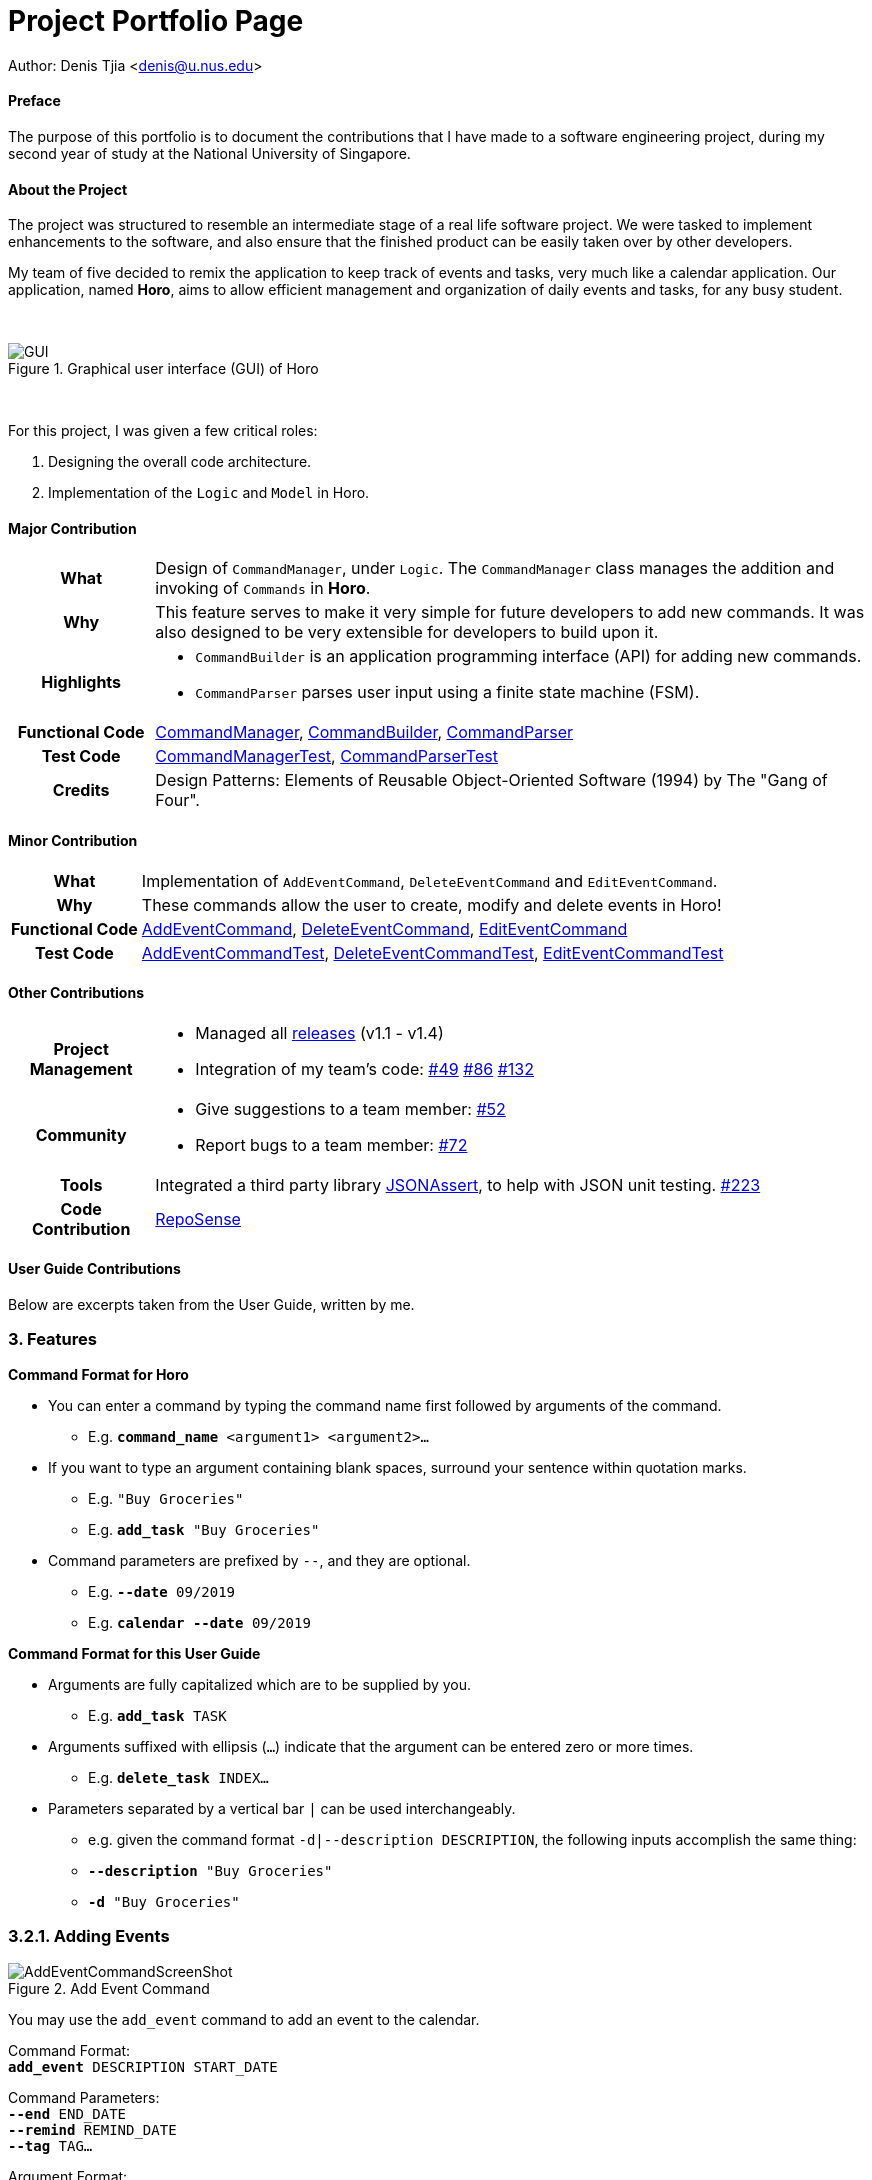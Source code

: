 = Project Portfolio Page
:imagesdir: ../images
:docinfodir: ../docs

Author: Denis Tjia <denis@u.nus.edu>

==== Preface

The purpose of this portfolio is to document the contributions that I have made to a software engineering project, during my second year of study at the National University of Singapore.

==== About the Project

The project was structured to resemble an intermediate stage of a real life software project.
We were tasked to implement enhancements to the software, and also ensure that the finished product can be easily taken over by other developers.

My team of five decided to remix the application to keep track of events and tasks, very much like a calendar application.
Our application, named *Horo*, aims to allow efficient management and organization of daily events and tasks, for any busy student.

{empty} +

.Graphical user interface (GUI) of Horo
image::Ui.png[GUI]

{empty} +

For this project, I was given a few critical roles:

. Designing the overall code architecture.
. Implementation of the `Logic` and `Model` in Horo.

<<<

==== Major Contribution

[cols="1h, 5a"]
|===
| What
| Design of `CommandManager`, under `Logic`.
The `CommandManager` class manages the addition and invoking of `Commands` in *Horo*.

| Why
| This feature serves to make it very simple for future developers to add new commands.
It was also designed to be very extensible for developers to build upon it.

| Highlights
|
- `CommandBuilder` is an application programming interface (API) for adding new commands.
- `CommandParser` parses user input using a finite state machine (FSM).

| Functional Code
|
https://github.com/AY1920S1-CS2103T-F12-1/main/blob/master/src/main/java/seedu/address/logic/CommandManager.java[CommandManager],
https://github.com/AY1920S1-CS2103T-F12-1/main/blob/master/src/main/java/seedu/address/logic/commands/CommandBuilder.java[CommandBuilder],
https://github.com/AY1920S1-CS2103T-F12-1/main/blob/master/src/main/java/seedu/address/logic/parser/CommandParser.java[CommandParser]

| Test Code
|
https://github.com/AY1920S1-CS2103T-F12-1/main/blob/master/src/test/java/seedu/address/logic/CommandManagerTest.java[CommandManagerTest],
https://github.com/AY1920S1-CS2103T-F12-1/main/blob/master/src/test/java/seedu/address/logic/parser/CommandParserTest.java[CommandParserTest]

| Credits
| Design Patterns: Elements of Reusable Object-Oriented Software (1994) by The "Gang of Four".
|===

==== Minor Contribution

[cols="1h, 5a"]
|===
| What
| Implementation of `AddEventCommand`, `DeleteEventCommand` and `EditEventCommand`.

| Why
| These commands allow the user to create, modify and delete events in Horo!

| Functional Code
|
https://github.com/AY1920S1-CS2103T-F12-1/main/blob/master/src/main/java/seedu/address/logic/commands/AddEventCommand.java[AddEventCommand],
https://github.com/AY1920S1-CS2103T-F12-1/main/blob/master/src/main/java/seedu/address/logic/commands/DeleteEventCommand.java[DeleteEventCommand],
https://github.com/AY1920S1-CS2103T-F12-1/main/blob/master/src/main/java/seedu/address/logic/commands/EditEventCommand.java[EditEventCommand]

| Test Code
|
https://github.com/AY1920S1-CS2103T-F12-1/main/blob/master/src/test/java/seedu/address/logic/commands/AddEventCommandTest.java[AddEventCommandTest],
https://github.com/AY1920S1-CS2103T-F12-1/main/blob/master/src/test/java/seedu/address/logic/commands/DeleteEventCommandTest.java[DeleteEventCommandTest],
https://github.com/AY1920S1-CS2103T-F12-1/main/blob/master/src/test/java/seedu/address/logic/commands/EditEventCommandTest.java[EditEventCommandTest]

|===

==== Other Contributions

[cols="1h, 5a"]
|===
| Project Management
|
- Managed all https://github.com/AY1920S1-CS2103T-F12-1/main/releases[releases] (v1.1 - v1.4)
- Integration of my team’s code:
https://github.com/AY1920S1-CS2103T-F12-1/main/pull/49#pullrequestreview-299621979[#49]
https://github.com/AY1920S1-CS2103T-F12-1/main/pull/86#discussion_r338410745[#86]
https://github.com/AY1920S1-CS2103T-F12-1/main/pull/132[#132]

| Community
|
- Give suggestions to a team member: https://github.com/AY1920S1-CS2103T-F12-1/main/pull/52#issuecomment-539463845[#52]
- Report bugs to a team member:
https://github.com/AY1920S1-CS2103T-F12-1/main/pull/72#issuecomment-542713626[#72]

| Tools
| Integrated a third party library https://github.com/skyscreamer/JSONassert[JSONAssert], to help with JSON unit testing.
https://github.com/AY1920S1-CS2103T-F12-1/main/pull/223/commits/4b1e2808bdc1477d9ae4e934415b5ff46333352f[#223]

| Code Contribution
| https://nus-cs2103-ay1920s1.github.io/tp-dashboard/#search=weomucat&sort=groupTitle&sortWithin=title&since=2019-09-06&timeframe=commit&mergegroup=false&groupSelect=groupByRepos&breakdown=false&tabOpen=true&tabType=authorship&tabAuthor=WeomuCat&tabRepo=AY1920S1-CS2103T-F12-1%2Fmain%5Bmaster%5D[RepoSense]
|===

<<<

==== User Guide Contributions
****
Below are excerpts taken from the User Guide, written by me.
****

=== 3. Features
====
*Command Format for Horo*

* You can enter a command by typing the command name first followed by arguments of the command.
- E.g. `*command_name* <argument1> <argument2>...`

* If you want to type an argument containing blank spaces, surround your sentence within quotation marks.
- E.g. `"Buy Groceries"`
- E.g. `*add_task* "Buy Groceries"`

* Command parameters are prefixed by `--`, and they are optional.
- E.g. `*--date* 09/2019`
- E.g. `*calendar* *--date* 09/2019`
====

====
*Command Format for this User Guide*

* Arguments are fully capitalized which are to be supplied by you.
- E.g. `*add_task* TASK`

* Arguments suffixed with ellipsis (`...`) indicate that the argument can be entered zero or more times.
- E.g. `*delete_task* INDEX...`

* Parameters separated by a vertical bar `|` can be used interchangeably.
- e.g. given the command format `-d|--description DESCRIPTION`, the following inputs accomplish the same thing:
- `*--description* "Buy Groceries"`
- `*-d* "Buy Groceries"`
====

<<<

=== 3.2.1. Adding Events

.Add Event Command
image::AddEventCommandScreenShot.png[]

You may use the `add_event` command to add an event to the calendar.

Command Format: +
`*add_event* DESCRIPTION START_DATE`

Command Parameters: +
`*--end* END_DATE` +
`*--remind* REMIND_DATE` +
`*--tag* TAG...`

Argument Format: +
`START_DATE` : `"DD/MM/YYYY HH:MM"` +
`END_DATE` : `"DD/MM/YYYY HH:MM"` +
`REMIND_DATE` : `"DD/MM/YYYY HH:MM"`

Examples: +
`*add_event* "Roris Birthday" "18/08/2019 16:00"` +
`*add_event* "Roris Birthday" "18/08/2019 16:00" *--end* "18/08/2019 20:00"` +
`*add_event* "Roris Birthday" "18/08/2019 16:00" *--end* "18/08/2019 20:00" *--remind* "18/08/2019 12:00" *--tag* Birthday Rori`

<<<

=== 3.2.2. Deleting Events

.Delete Event Command
image::DeleteEventCommandScreenShot.png[]

You may use the `delete_event` command to delete one or more events from the calendar. +

Command Format: +
`*delete_event* INDEX...`

Command Parameters: +
`*--tag* TAG...` +

Remarks: +
Events which match both `INDEX` and `TAG` will be deleted. +
`INDEX` can be found on the event's top right corner.

Examples: +
`*delete_event* 1` +
`*delete_event* 1 2 3` : Deletes events 1, 2 and 3. +
`*delete_event* *--tag* Birthday` : Deletes events tagged as `Birthday`. +
`*delete_event* *--tag* Birthday Rori` : Deletes events tagged as `Birthday` and `Rori`. +
`*delete_event* 1 2 3 *--tag* Birthday Rori` : Deletes events 1, 2 and 3 only if they have been tagged as `Birthday` and `Rori`.

<<<

==== Developer Guide Contributions
****
Below are excerpts taken from the Developer Guide, written by me.
****

[[Design-CommandManager]]
=== 3.3 CommandManager Component

The `CommandManager` class manages the addition and invoking of `Commands` in Horo.

.Class diagram of CommandManager
image::CommandManagerClassDiagram.png[CommandManager, 550]

Referring to the diagram above, it performs the following operations:

. Listen for user input in `onCommandInput()`.
. Pass the user input to `commandParser`, to obtain a `Command`.
. Execute the `Command` and obtain a `UserOutput`.
. Notify all `userOutputListeners` about the `UserOutput`.

<<<

To give a more concrete example of how `CommandManager` functions, refer to the sequence diagram below of *adding a task* to Horo:

.Sequence diagram of adding a task
image::CommandManagerAddTaskSequenceDiagram.png[]

=== 3.3.2 CommandParser

`CommandParser` is trying to tokenize any command input into one command keyword, and zero or more command phrases.
(i.e. `[keyword] [phrase] [phrase] [phrase] ...`).
To understand how the FSM works, study the activity diagram below:

.Activity diagram of CommandParser
image::CommandParserActivityDiagram.png[CommandParser, 300]

=== 3.3.4 CommandBuilder

A `CommandBuilder` is defined to be able to accept an arbitrary amount of command phrases, and eventually create a `Command` using those phrases.

.Class diagram of CommandBuilder
image::CommandBuilderClassDiagram.png[]

Referring to the diagram above, the definition the command is implemented in two methods:

. `defineCommandArguments()`
. `defineCommandOptions()`

...

To understand how `CommandBuilder` works, study the activity diagram below:

.Activity diagram of CommandBuilder
image::CommandBuilderActivityDiagram.png[CommandBuilder, 300]
